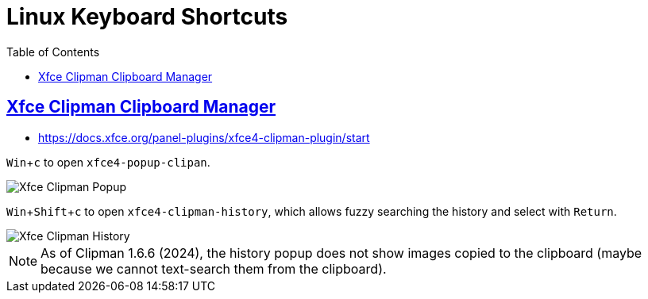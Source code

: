 = Linux Keyboard Shortcuts
:page-tags: linux keyboard shortcut keymap application configuration
:favicon: https://fernandobasso.dev/cmdline.png
:icons: font
:sectlinks:
:sectnums!:
:toclevels: 6
:toc: left
:source-highlighter: highlight.js
:stem: latexmath
:experimental:
ifdef::env-github[]
:tip-caption: :bulb:
:note-caption: :information_source:
:important-caption: :heavy_exclamation_mark:
:caution-caption: :fire:
:warning-caption: :warning:
endif::[]

== Xfce Clipman Clipboard Manager

* https://docs.xfce.org/panel-plugins/xfce4-clipman-plugin/start

kbd:[Win+c] to open `xfce4-popup-clipan`.

image::__assets/xfce-clipman-popup-2024-11-28.png[Xfce Clipman Popup]

kbd:[Win+Shift+c] to open `xfce4-clipman-history`, which allows fuzzy searching the history and select with kbd:[Return].

image::__assets/xfce-clipman-history-2024-11-28.png[Xfce Clipman History]


[NOTE]
====
As of Clipman 1.6.6 (2024), the history popup does not show images copied to the clipboard (maybe because we cannot text-search them from the clipboard).
====
